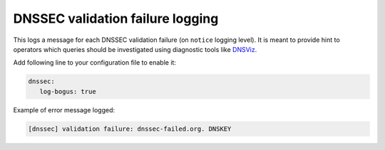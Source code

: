 .. SPDX-License-Identifier: GPL-3.0-or-later

.. _config-logging-bogus:

DNSSEC validation failure logging
=================================

This logs a message for each DNSSEC validation failure (on ``notice`` logging level).
It is meant to provide hint to operators which queries should be
investigated using diagnostic tools like DNSViz_.

Add following line to your configuration file to enable it:

.. code-block:: yaml

   dnssec:
      log-bogus: true

Example of error message logged:

.. code-block:: none

        [dnssec] validation failure: dnssec-failed.org. DNSKEY

.. _DNSViz: http://dnsviz.net/

.. List of most frequent queries which fail as DNSSEC bogus can be obtained at run-time:

.. .. code-block:: lua

..       > bogus_log.frequent()
..       {
..           {
..               ['count'] = 1,
..               ['name'] = 'dnssec-failed.org.',
..               ['type'] = 'DNSKEY',
..           },
..           {
..               ['count'] = 13,
..               ['name'] = 'rhybar.cz.',
..               ['type'] = 'DNSKEY',
..           },
..       }

.. Please note that in future this might be replaced
.. with some other way to log this information.
